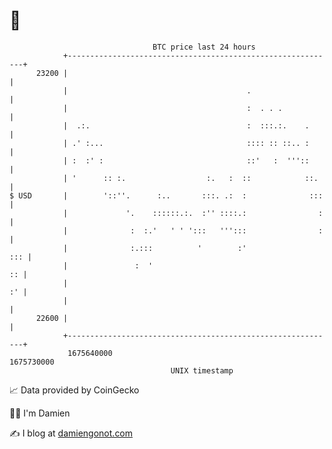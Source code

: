 * 👋

#+begin_example
                                   BTC price last 24 hours                    
               +------------------------------------------------------------+ 
         23200 |                                                            | 
               |                                        .                   | 
               |                                        :  . . .            | 
               |  .:.                                   :  :::.:.    .      | 
               | .' :...                                :::: :: ::.. :      | 
               | :  :' :                                ::'   :  '''::      | 
               | '      :: :.                  :.   :  ::            ::.    | 
   $ USD       |        '::''.      :..       :::. .:  :              :::   | 
               |             '.    ::::::.:.  :'' ::::.:                :   | 
               |              :  :.'   ' ' ':::   ''':::                :   | 
               |              :.:::          '        :'                ::: | 
               |               :  '                                      :: | 
               |                                                         :' | 
               |                                                            | 
         22600 |                                                            | 
               +------------------------------------------------------------+ 
                1675640000                                        1675730000  
                                       UNIX timestamp                         
#+end_example
📈 Data provided by CoinGecko

🧑‍💻 I'm Damien

✍️ I blog at [[https://www.damiengonot.com][damiengonot.com]]
